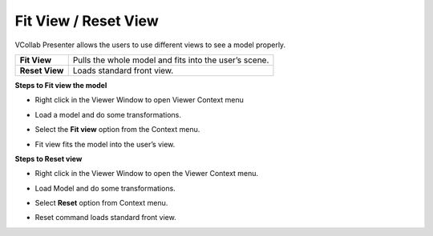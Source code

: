 
Fit View / Reset View 
====================== 


VCollab Presenter allows the users to use different views to see a model
properly.

+------------------+---------------------------------------------------------+
| **Fit View**     | Pulls the whole model and fits into the user’s scene.   |
+------------------+---------------------------------------------------------+
| **Reset View**   | Loads standard front view.                              |
+------------------+---------------------------------------------------------+

**Steps to Fit view the model**

-  Right click in the Viewer Window to open Viewer Context menu

-  Load a model and do some transformations.

   |image0|

-  Select the **Fit view** option from the Context menu.

-  Fit view fits the model into the user’s view.

   |image1|

**Steps to Reset view**

-  Right click in the Viewer Window to open the Viewer Context menu.

-  Load Model and do some transformations.

   |image2|

-  Select **Reset** option from Context menu.

-  Reset command loads standard front view.

   |image3|

.. |image0| image:: Images/Presenter_fit_view.png

.. |image1| image:: Images/Presenter_fit_view_updated.png

.. |image2| image:: Images/Presenter_reset_view.png

.. |image3| image:: Images/presenter_reset_updated.png

